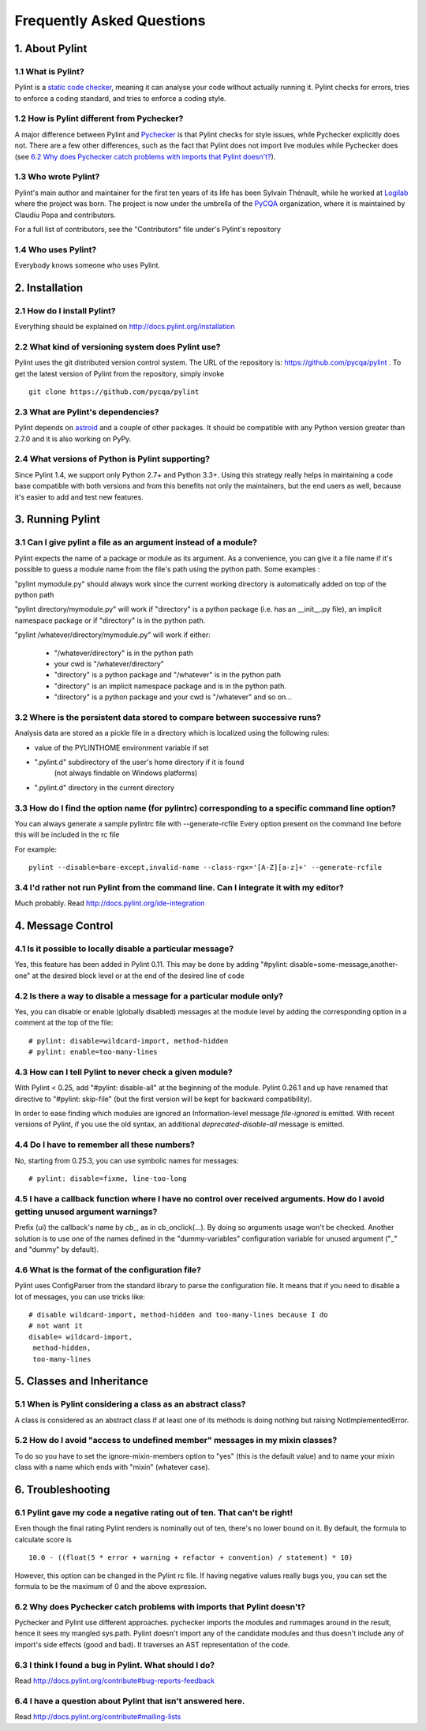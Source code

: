 .. -*- coding: utf-8 -*-

.. _faq:

==========================
Frequently Asked Questions
==========================

1. About Pylint
===============

1.1 What is Pylint?
--------------------

Pylint is a `static code checker`_, meaning it can analyse your code without
actually running it. Pylint checks for errors, tries to enforce a coding
standard, and tries to enforce a coding style.

.. _`static code checker`: http://en.wikipedia.org/wiki/Static_code_analysis

1.2 How is Pylint different from Pychecker?
-------------------------------------------

A major difference between Pylint and Pychecker_ is that Pylint checks for
style issues, while Pychecker explicitly does not. There are a few other
differences, such as the fact that Pylint does not import live modules while
Pychecker does (see `6.2 Why does Pychecker catch problems with imports that
Pylint doesn't?`_).

.. _Pychecker: http://pychecker.sf.net

1.3 Who wrote Pylint?
---------------------

Pylint's main author and maintainer for the first ten years of its life has been
Sylvain Thénault, while he worked at Logilab_ where the project was born.
The project is now under the umbrella of the PyCQA_ organization, where it is
maintained by Claudiu Popa and contributors.

For a full list of contributors, see the "Contributors" file under's Pylint's
repository

.. _Logilab: http://www.logilab.fr/
.. _PyCQA: https://github.com/PyCQA/

1.4 Who uses Pylint?
--------------------

Everybody knows someone who uses Pylint.

2. Installation
===============

2.1 How do I install Pylint?
----------------------------

Everything should be explained on http://docs.pylint.org/installation

2.2 What kind of versioning system does Pylint use?
---------------------------------------------------

Pylint uses the git distributed version control system. The URL of the
repository is: https://github.com/pycqa/pylint . To get the latest version of
Pylint from the repository, simply invoke ::

    git clone https://github.com/pycqa/pylint

.. _git: http://git-scm.com/

2.3 What are Pylint's dependencies?
-----------------------------------

Pylint depends on astroid_ and a couple of other packages.
It should be compatible with any Python version greater than 2.7.0 and
it is also working on PyPy.

.. _`astroid`: https://github.com/PyCQA/astroid

2.4 What versions of Python is Pylint supporting?
--------------------------------------------------

Since Pylint 1.4, we support only Python 2.7+ and Python 3.3+.
Using this strategy really helps in maintaining a code base compatible
with both versions and from this benefits not only the maintainers,
but the end users as well, because it's easier to add and test
new features.


3. Running Pylint
=================

3.1 Can I give pylint a file as an argument instead of a module?
-----------------------------------------------------------------

Pylint expects the name of a package or module as its argument. As a
convenience,
you can give it a file name if it's possible to guess a module name from
the file's path using the python path. Some examples :

"pylint mymodule.py" should always work since the current working
directory is automatically added on top of the python path

"pylint directory/mymodule.py" will work if "directory" is a python
package (i.e. has an __init__.py file), an implicit namespace package
or if "directory" is in the python path.

"pylint /whatever/directory/mymodule.py" will work if either:

	- "/whatever/directory" is in the python path

	- your cwd is "/whatever/directory"

	- "directory" is a python package and "/whatever" is in the python
          path

        - "directory" is an implicit namespace package and is in the python path.

	- "directory" is a python package and your cwd is "/whatever" and so
          on...

3.2 Where is the persistent data stored to compare between successive runs?
----------------------------------------------------------------------------

Analysis data are stored as a pickle file in a directory which is
localized using the following rules:

* value of the PYLINTHOME environment variable if set

* ".pylint.d" subdirectory of the user's home directory if it is found
	(not always findable on Windows platforms)

* ".pylint.d" directory in the current directory

3.3 How do I find the option name (for pylintrc) corresponding to a specific command line option?
--------------------------------------------------------------------------------------------------------

You can always generate a sample pylintrc file with --generate-rcfile
Every option present on the command line before this will be included in
the rc file

For example::

	pylint --disable=bare-except,invalid-name --class-rgx='[A-Z][a-z]+' --generate-rcfile

3.4 I'd rather not run Pylint from the command line. Can I integrate it with my editor?
---------------------------------------------------------------------------------------

Much probably. Read http://docs.pylint.org/ide-integration

4. Message Control
==================

4.1 Is it possible to locally disable a particular message?
-----------------------------------------------------------

Yes, this feature has been added in Pylint 0.11. This may be done by
adding "#pylint: disable=some-message,another-one" at the desired block level
or at the end of the desired line of code

4.2 Is there a way to disable a message for a particular module only?
---------------------------------------------------------------------

Yes, you can disable or enable (globally disabled) messages at the
module level by adding the corresponding option in a comment at the
top of the file: ::

	# pylint: disable=wildcard-import, method-hidden
	# pylint: enable=too-many-lines

4.3 How can I tell Pylint to never check a given module?
--------------------------------------------------------

With Pylint < 0.25, add "#pylint: disable-all" at the beginning of the
module. Pylint 0.26.1 and up have renamed that directive to
"#pylint: skip-file" (but the first version will be kept for backward
compatibility).

In order to ease finding which modules are ignored an Information-level message
`file-ignored` is emitted. With recent versions of Pylint, if you use the old
syntax, an additional `deprecated-disable-all` message is emitted.

4.4 Do I have to remember all these numbers?
--------------------------------------------

No, starting from 0.25.3, you can use symbolic names for messages::

    # pylint: disable=fixme, line-too-long


4.5 I have a callback function where I have no control over received arguments. How do I avoid getting unused argument warnings?
----------------------------------------------------------------------------------------------------------------------------------

Prefix (ui) the callback's name by `cb_`, as in cb_onclick(...). By
doing so arguments usage won't be checked. Another solution is to
use one of the names defined in the "dummy-variables" configuration
variable for unused argument ("_" and "dummy" by default).

4.6 What is the format of the configuration file?
---------------------------------------------------

Pylint uses ConfigParser from the standard library to parse the configuration
file.  It means that if you need to disable a lot of messages, you can use
tricks like: ::

    # disable wildcard-import, method-hidden and too-many-lines because I do
    # not want it
    disable= wildcard-import,
     method-hidden,
     too-many-lines

5. Classes and Inheritance
==========================


5.1 When is Pylint considering a class as an abstract class?
-------------------------------------------------------------

A class is considered as an abstract class if at least one of its
methods is doing nothing but raising NotImplementedError.

5.2 How do I avoid "access to undefined member" messages in my mixin classes?
-------------------------------------------------------------------------------

To do so you have to set the ignore-mixin-members option to
"yes" (this is the default value) and to name your mixin class with
a name which ends with "mixin" (whatever case).


6. Troubleshooting
==================

6.1 Pylint gave my code a negative rating out of ten. That can't be right!
--------------------------------------------------------------------------

Even though the final rating Pylint renders is nominally out of ten, there's no
lower bound on it. By default, the formula to calculate score is ::

    10.0 - ((float(5 * error + warning + refactor + convention) / statement) * 10)

However, this option can be changed in the Pylint rc file. If having negative
values really bugs you, you can set the formula to be the maximum of 0 and the
above expression.


6.2 Why does Pychecker catch problems with imports that Pylint doesn't?
------------------------------------------------------------------------

Pychecker and Pylint use different approaches.  pychecker
imports the modules and rummages around in the result, hence it sees my
mangled sys.path.  Pylint doesn't import any of the candidate modules and
thus doesn't include any of import's side effects (good and bad).  It
traverses an AST representation of the code.


6.3 I think I found a bug in Pylint. What should I do?
-------------------------------------------------------

Read http://docs.pylint.org/contribute#bug-reports-feedback

6.4 I have a question about Pylint that isn't answered here.
------------------------------------------------------------

Read http://docs.pylint.org/contribute#mailing-lists
